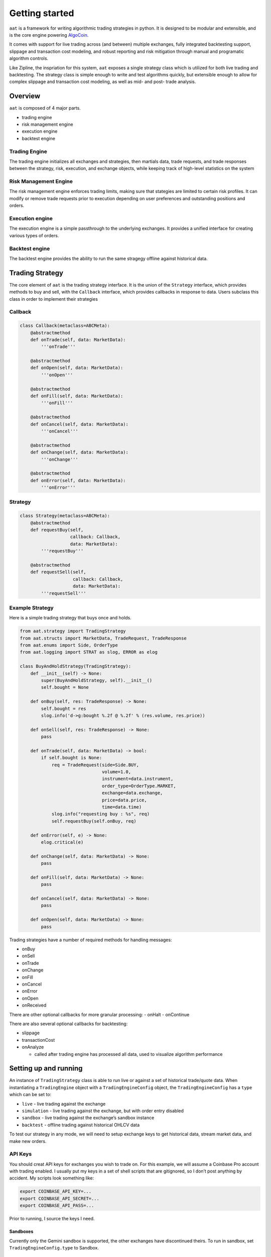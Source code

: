 ===============
Getting started
===============
``aat`` is a framework for writing algorithmic trading strategies in
python. It is designed to be modular and extensible, and is the core
engine powering `AlgoCoin <https://github.com/timkpaine/algo-coin>`__.

It comes with support for live trading across (and between) multiple
exchanges, fully integrated backtesting support, slippage and
transaction cost modeling, and robust reporting and risk mitigation
through manual and programatic algorithm controls.

Like Zipline, the inspriation for this system, ``aat`` exposes a single
strategy class which is utilized for both live trading and backtesting.
The strategy class is simple enough to write and test algorithms
quickly, but extensible enough to allow for complex slippage and
transaction cost modeling, as well as mid- and post- trade analysis.

Overview
========

``aat`` is composed of 4 major parts.

-  trading engine
-  risk management engine
-  execution engine
-  backtest engine

Trading Engine
--------------

The trading engine initializes all exchanges and strategies, then
martials data, trade requests, and trade responses between the strategy,
risk, execution, and exchange objects, while keeping track of high-level
statistics on the system

Risk Management Engine
----------------------

The risk management engine enforces trading limits, making sure that
stategies are limited to certain risk profiles. It can modify or remove
trade requests prior to execution depending on user preferences and
outstanding positions and orders.

Execution engine
----------------

The execution engine is a simple passthrough to the underlying
exchanges. It provides a unified interface for creating various types of
orders.

Backtest engine
---------------

The backtest engine provides the ability to run the same stragegy
offline against historical data.

Trading Strategy
================

The core element of ``aat`` is the trading strategy interface. It is the
union of the ``Strategy`` interface, which provides methods to buy and
sell, with the ``Callback`` interface, which provides callbacks in
response to data. Users subclass this class in order to implement their
strategies

Callback
--------

.. code:: python3

   class Callback(metaclass=ABCMeta):
       @abstractmethod
       def onTrade(self, data: MarketData):
           '''onTrade'''

       @abstractmethod
       def onOpen(self, data: MarketData):
           '''onOpen'''

       @abstractmethod
       def onFill(self, data: MarketData):
           '''onFill'''

       @abstractmethod
       def onCancel(self, data: MarketData):
           '''onCancel'''

       @abstractmethod
       def onChange(self, data: MarketData):
           '''onChange'''

       @abstractmethod
       def onError(self, data: MarketData):
           '''onError'''

Strategy
--------

.. code:: python3

   class Strategy(metaclass=ABCMeta):
       @abstractmethod
       def requestBuy(self,
                      callback: Callback,
                      data: MarketData):
           '''requestBuy'''

       @abstractmethod
       def requestSell(self,
                       callback: Callback,
                       data: MarketData):
           '''requestSell'''

Example Strategy
----------------

Here is a simple trading strategy that buys once and holds.

.. code:: python3

   from aat.strategy import TradingStrategy
   from aat.structs import MarketData, TradeRequest, TradeResponse
   from aat.enums import Side, OrderType
   from aat.logging import STRAT as slog, ERROR as elog

   class BuyAndHoldStrategy(TradingStrategy):
       def __init__(self) -> None:
           super(BuyAndHoldStrategy, self).__init__()
           self.bought = None

       def onBuy(self, res: TradeResponse) -> None:
           self.bought = res
           slog.info('d->g:bought %.2f @ %.2f' % (res.volume, res.price))

       def onSell(self, res: TradeResponse) -> None:
           pass

       def onTrade(self, data: MarketData) -> bool:
           if self.bought is None:
               req = TradeRequest(side=Side.BUY,
                                  volume=1.0,
                                  instrument=data.instrument,
                                  order_type=OrderType.MARKET,
                                  exchange=data.exchange,
                                  price=data.price,
                                  time=data.time)
               slog.info("requesting buy : %s", req)
               self.requestBuy(self.onBuy, req)

       def onError(self, e) -> None:
           elog.critical(e)

       def onChange(self, data: MarketData) -> None:
           pass

       def onFill(self, data: MarketData) -> None:
           pass

       def onCancel(self, data: MarketData) -> None:
           pass

       def onOpen(self, data: MarketData) -> None:
           pass

Trading strategies have a number of required methods for handling
messages:

-  onBuy
-  onSell
-  onTrade
-  onChange
-  onFill
-  onCancel
-  onError
-  onOpen
-  onReceived

There are other optional callbacks for more granular processing: -
onHalt - onContinue

There are also several optional callbacks for backtesting:

-  slippage
-  transactionCost
-  onAnalyze

   -  called after trading engine has processed all data, used to
      visualize algorithm performance

Setting up and running
======================

An instance of ``TradingStrategy`` class is able to run live or against
a set of historical trade/quote data. When instantiating a
``TradingEngine`` object with a ``TradingEngineConfig`` object, the
``TradingEngineConfig`` has a ``type`` which can be set to:

-  ``live`` - live trading against the exchange
-  ``simulation`` - live trading against the exchange, but with order
   entry disabled
-  ``sandbox`` - live trading against the exchange’s sandbox instance
-  ``backtest`` - offline trading against historical OHLCV data

To test our strategy in any mode, we will need to setup exchange keys to
get historical data, stream market data, and make new orders.

API Keys
--------

You should creat API keys for exchanges you wish to trade on. For this
example, we will assume a Coinbase Pro account with trading enabled. I
usually put my keys in a set of shell scripts that are gitignored, so I
don’t post anything by accident. My scripts look something like:

.. code:: bash

   export COINBASE_API_KEY=...
   export COINBASE_API_SECRET=...
   export COINBASE_API_PASS=...

Prior to running, I source the keys I need.

Sandboxes
~~~~~~~~~

Currently only the Gemini sandbox is supported, the other exchanges have
discontinued theirs. To run in sandbox, set ``TradingEngineConfig.type``
to Sandbox.

Live Trading
~~~~~~~~~~~~

When you want to run live, set ``TradingEngineConfig.type`` to Live. You
will want to become familiar with the risk and execution engines, as
these control things like max drawdown, max risk accrual, execution
eagerness, etc.

Simulation Trading
~~~~~~~~~~~~~~~~~~

When you want to run an algorithm live, but don’t yet trust that it can
make money, set ``TradingEngineConfig.type`` to simulation. This will
let it run against real money, but disallow order entry. You can then
set things like slippage and transaction costs as you would in a
backtest.

Testing
-------

Let’s make sure everything worked out by running a sample strategy (that
doesnt make and trades!) on the Coinbase Pro exchange:

.. code:: bash

   python3 -m algocoin --simulation --exchanges=coinbase

You should see the following output:

.. code:: bash

   python3 -m algocoin --simulation --exchanges=coinbase
   2019-06-01 17:54:17,468 CRITICAL -- MainProcess parser.py:151 --
   2019-06-01 17:54:17,469 CRITICAL -- MainProcess parser.py:152 -- Simulation trading
   2019-06-01 17:54:17,469 CRITICAL -- MainProcess parser.py:153 --
   2019-06-01 17:54:34,570 CRITICAL -- MainProcess trading.py:194 --
   2019-06-01 17:54:34,570 CRITICAL -- MainProcess trading.py:195 -- Server listening on port: 8081
   2019-06-01 17:54:34,571 CRITICAL -- MainProcess trading.py:196 --
   2019-06-01 17:54:34,998 CRITICAL -- MainProcess market_data.py:68 -- Starting algo trading: ExchangeType.COINBASE

Config
------

Because there are a variety of options, a config file is generally more
usable. Here is an example configuration for backtesting the
Buy-and-hold strategy above on CoinbasePro:

.. code:: bash

   > cat backtest.cfg
   [general]
   verbose=1
   print=0
   TradingType=backtest

   [exchange]
   exchanges=coinbase
   currency_pairs=BTC/USD

   [strategy]
   strategies =
       aat.strategies.buy_and_hold.BuyAndHoldStrategy

   [risk]
   max_drawdown = 100.0
   max_risk = 100.0
   total_funds = 10.0

Analyzing an algorithm
----------------------

We can run the above config by running:

.. code:: bash

   python3 -m algocoin --config=./backtest.cfg

We should see the following output:

.. code:: bash

   2019-06-01 17:58:40,173 INFO -- MainProcess utils.py:247 -- running in verbose mode!
   2019-06-01 17:58:40,174 CRITICAL -- MainProcess parser.py:165 --
   2019-06-01 17:58:40,174 CRITICAL -- MainProcess parser.py:166 -- Backtesting
   2019-06-01 17:58:40,174 CRITICAL -- MainProcess parser.py:167 --
   2019-06-01 17:58:40,176 CRITICAL -- MainProcess trading.py:106 -- Registering strategy: <class 'aat.strategies.buy_and_hold.BuyAndHoldStrategy'>
   2019-06-01 17:58:40,177 INFO -- MainProcess backtest.py:25 -- Starting....
   2019-06-01 17:58:41,338 INFO -- MainProcess buy_and_hold.py:28 -- requesting buy : <BTC/USD-Side.BUY:1.0@8567.06-OrderType.MARKET-ExchangeType.COINBASE>
   2019-06-01 17:58:41,339 INFO -- MainProcess risk.py:59 -- Requesting 1.000000 @ 8567.060000
   2019-06-01 17:58:41,339 INFO -- MainProcess risk.py:80 -- Risk check passed for partial order: <BTC/USD-Side.BUY:1.0@8567.06-OrderType.MARKET-ExchangeType.COINBASE>
   2019-06-01 17:58:41,339 INFO -- MainProcess trading.py:244 -- Risk check passed
   2019-06-01 17:58:41,339 INFO -- MainProcess trading.py:292 -- Slippage BT- <BTC/USD-Side.BUY:1.0@8567.916706-TradeResult.FILLED-ExchangeType.COINBASE>
   2019-06-01 17:58:41,340 INFO -- MainProcess trading.py:295 -- TXN cost BT- <BTC/USD-Side.BUY:1.0@8589.336497765-TradeResult.FILLED-ExchangeType.COINBASE>
   2019-06-01 17:58:41,340 INFO -- MainProcess buy_and_hold.py:14 -- d->g:bought 1.00 @ 8589.34
   2019-06-01 17:58:41,340 INFO -- MainProcess backtest.py:42 -- <BTC/USD-1.29050038@8567.06-TickType.TRADE-ExchangeType.COINBASE>
   ...
   2019-06-01 17:58:41,474 INFO -- MainProcess backtest.py:42 -- <BTC/USD-2.35773043@8595.0-TickType.TRADE-ExchangeType.COINBASE>
   2019-06-01 17:58:41,474 INFO -- MainProcess backtest.py:33 -- Backtest done, running analysis.

This will call our ``onAnalyze`` function, which in this case is
implemented to plot some performance characteristics with
``matplotlib``.

.. code:: python3

           import pandas
           import numpy as np
           import matplotlib, matplotlib.pyplot as plt
           import seaborn as sns
           matplotlib.rc('font', **{'size': 5})

           # extract data from trading engine
           portfolio_value = engine.portfolio_value()
           requests = engine.query().query_tradereqs()
           responses = engine.query().query_traderesps()
           trades = pandas.DataFrame([{'time': x.time, 'price': x.price} for x in engine.query().query_trades(instrument=requests[0].instrument, page=None)])
           trades.set_index(['time'], inplace=True)

           # format into pandas
           pd = pandas.DataFrame(portfolio_value, columns=['time', 'value', 'pnl'])
           pd.set_index(['time'], inplace=True)

           # setup charting
           sns.set_style('darkgrid')
           fig = plt.figure()
           ax1 = fig.add_subplot(311)
           ax2 = fig.add_subplot(312)
           ax3 = fig.add_subplot(313)

           # plot algo performance
           pd.plot(ax=ax1, y=['value'], legend=False, fontsize=5, rot=0)

           # plot up/down chart
           pd['pos'] = pd['pnl']
           pd['neg'] = pd['pnl']
           pd['pos'][pd['pos'] <= 0] = np.nan
           pd['neg'][pd['neg'] > 0] = np.nan
           pd.plot(ax=ax2, y=['pos', 'neg'], kind='area', stacked=False, color=['green', 'red'], legend=False, linewidth=0, fontsize=5, rot=0)

           # annotate with key data
           ax1.set_title('Performance')
           ax1.set_ylabel('Portfolio value($)')
           for xy in [portfolio_value[0][:2]] + [portfolio_value[-1][:2]]:
               ax1.annotate('$%s' % xy[1], xy=xy, textcoords='data')
               ax3.annotate('$%s' % xy[1], xy=xy, textcoords='data')

           # plot trade intent/trade action
           ax3.set_ylabel('Intent/Action')
           ax3.set_xlabel('Date')

           ax3.plot(trades)
           ax3.plot([x.time for x in requests if x.side == Side.BUY],
                    [x.price for x in requests if x.side == Side.BUY],
                    '2', color='y')
           ax3.plot([x.time for x in requests if x.side == Side.SELL],
                    [x.price for x in requests if x.side == Side.SELL],
                    '1', color='y')
           ax3.plot([x.time for x in responses if x.side == Side.BUY],  # FIXME
                    [x.price for x in responses if x.side == Side.BUY],
                    '^', color='g')
           ax3.plot([x.time for x in responses if x.side == Side.SELL],  # FIXME
                    [x.price for x in responses if x.side == Side.SELL],
                    'v', color='r')

           # set same limits
           y_bot, y_top = ax1.get_ylim()
           x_bot, x_top = ax1.get_xlim()
           ax3.set_ylim(y_bot, y_top)
           ax1.set_xlim(x_bot, x_top)
           ax2.set_xlim(x_bot, x_top)
           ax3.set_xlim(x_bot, x_top)
           dif = (x_top-x_bot)*.01
           ax1.set_xlim(x_bot-dif, x_top+dif)
           ax2.set_xlim(x_bot-dif, x_top+dif)
           ax3.set_xlim(x_bot-dif, x_top+dif)
           plt.show()


|image6|


We can see that our algorithm also implemented ``slippage`` and
``transactionCost``, resulting in a worse execution price:

.. code:: python3

       def slippage(self, resp: TradeResponse) -> TradeResponse:
           slippage = resp.price * .0001  # .01% price impact
           if resp.side == Side.BUY:
               # price moves against (up)
               resp.slippage = slippage
               resp.price += slippage
           else:
               # price moves against (down)
               resp.slippage = -slippage
               resp.price -= slippage
           return resp

       def transactionCost(self, resp: TradeResponse) -> TradeResponse:
           txncost = resp.price * resp.volume * .0025  # gdax is 0.0025 max fee
           if resp.side == Side.BUY:
               # price moves against (up)
               resp.transaction_cost = txncost
               resp.price += txncost
           else:
               # price moves against (down)
               resp.transaction_cost = -txncost
               resp.price -= txncost
           return resp

Extending
=========

Apart from writing new strategies, this library can be extended by
adding new exchanges. These are pretty simple. For cryptocurrency
exchanges, I rely heavily on ``ccxt``, ``asyncio``, and websocket
libraries.

Example
-------

Here is the coinbase exchange. Most of the code is to manage different
websocket subscription options, and to convert between ``aat``, ``ccxt``
and exchange-specific formatting of things like symbols, order types,
etc.

.. code:: python3

   class CoinbaseExchange(CoinbaseMixins, Exchange):
       @lru_cache(None)
       def subscription(self):
           return [json.dumps({"type": "subscribe", "product_id": self.currencyPairToString(x)}) for x in self.options().currency_pairs]

       @lru_cache(None)
       def heartbeat(self):
           return json.dumps({"type": "heartbeat", "on": True})

   class CoinbaseMixins(object):
       def tickToData(self, jsn: dict) -> MarketData:
           if jsn.get('type') == 'received':
               return
           typ = self.strToTradeType(jsn.get('type'), jsn.get('reason', ''))
           time = parse_date(jsn.get('time')) if jsn.get('time') else datetime.now()
           price = float(jsn.get('price', 'nan'))
           volume = float(jsn.get('size', 'nan'))
           currency_pair = str_to_currency_pair_type(jsn.get('product_id')) if typ != TickType.ERROR else PairType.NONE

           instrument = Instrument(underlying=currency_pair)

           order_type = str_to_order_type(jsn.get('order_type', ''))
           side = str_to_side(jsn.get('side', ''))
           remaining_volume = float(jsn.get('remaining_size', 0.0))

           sequence = int(jsn.get('sequence', -1))
           ret = MarketData(time=time,
                            volume=volume,
                            price=price,
                            type=typ,
                            instrument=instrument,
                            remaining=remaining_volume,
                            side=side,
                            exchange=self.exchange(),
                            order_type=order_type,
                            sequence=sequence)
           return ret

       def strToTradeType(self, s: str, reason: str = '') -> TickType:
           if s == 'match':
               return TickType.TRADE
           elif s in ('open', 'done', 'change', 'heartbeat'):
               if reason == 'canceled':
                   return TickType.CANCEL
               elif reason == 'filled':
                   return TickType.FILL
               return TickType(s.upper())
           else:
               return TickType.ERROR

       def tradeReqToParams(self, req) -> dict:
           p = {}
           p['price'] = str(req.price)
           p['size'] = str(req.volume)
           p['product_id'] = self.currencyPairToString(req.instrument.currency_pair)
           p['type'] = self.orderTypeToString(req.order_type)

           if req.order_sub_type == OrderSubType.FILL_OR_KILL:
               p['time_in_force'] = 'FOK'
           elif req.order_sub_type == OrderSubType.POST_ONLY:
               p['post_only'] = '1'
           return p

       def currencyPairToString(self, cur: PairType) -> str:
           return cur.value[0].value + '-' + cur.value[1].value

       def orderTypeToString(self, typ: OrderType) -> str:
           return typ.value.lower()

       def reasonToTradeType(self, s: str) -> TickType:
           pass


.. |image6| image:: docs/img/bt.png
   :target: 
